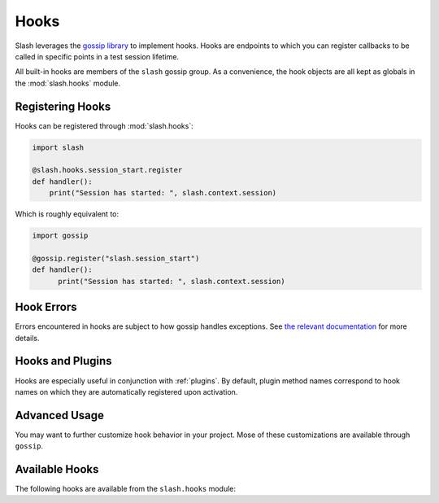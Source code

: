 .. _hooks: 

Hooks
=====

Slash leverages the `gossip library <http://gossip.readthedocs.org>`_ to implement hooks. Hooks are endpoints to which you can register callbacks to be called in specific points in a test session lifetime.

All built-in hooks are members of the ``slash`` gossip group. As a convenience, the hook objects are all kept as globals in the :mod:`slash.hooks` module.

Registering Hooks
-----------------

Hooks can be registered through :mod:`slash.hooks`:

.. code-block:: python

    import slash
    
    @slash.hooks.session_start.register
    def handler():
        print("Session has started: ", slash.context.session)

Which is roughly equivalent to:

.. code-block:: python

  import gossip

  @gossip.register("slash.session_start")
  def handler():
        print("Session has started: ", slash.context.session)

Hook Errors
-----------

Errors encountered in hooks are subject to how gossip handles exceptions. See `the relevant documentation <http://gossip.readthedocs.org/en/latest/error_handling.html>`_ for more details.

Hooks and Plugins
-----------------

Hooks are especially useful in conjunction with :ref:`plugins`. By default, plugin method names correspond to hook names on which they are automatically registered upon activation.

.. seealso:: :ref:`plugins`

Advanced Usage
--------------

You may want to further customize hook behavior in your project. Mose of these customizations are available through ``gossip``.

.. seealso:: `Advanced Usage In Gossip <http://gossip.readthedocs.org/en/latest/advanced.html>`_

.. seealso:: `Hook Dependencies <http://gossip.readthedocs.org/en/latest/hook_dependencies.html>`_


Available Hooks
---------------

The following hooks are available from the ``slash.hooks`` module:

.. hook_list_doc::

